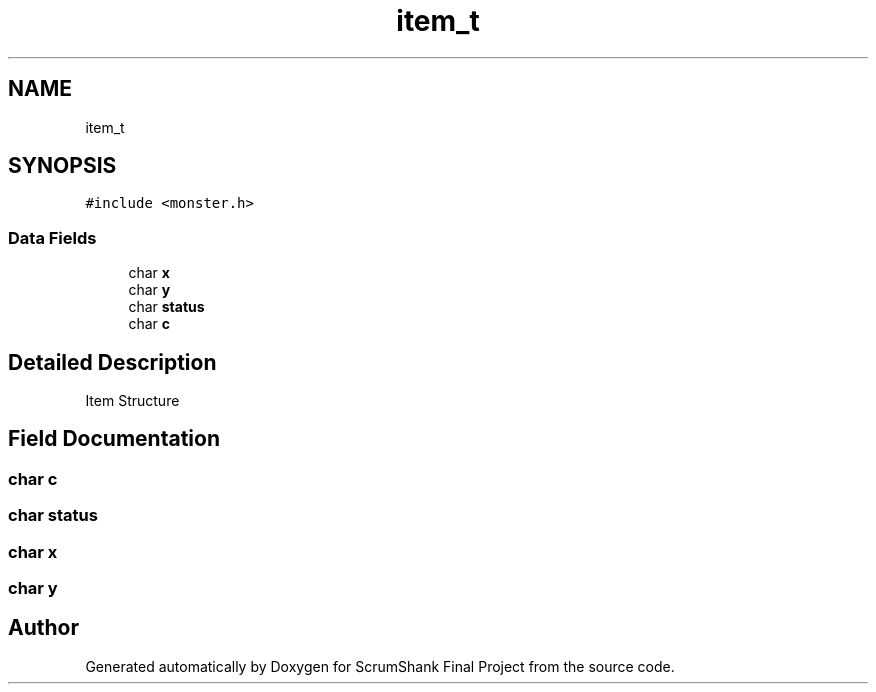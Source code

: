 .TH "item_t" 3 "Sun May 5 2019" "ScrumShank Final Project" \" -*- nroff -*-
.ad l
.nh
.SH NAME
item_t
.SH SYNOPSIS
.br
.PP
.PP
\fC#include <monster\&.h>\fP
.SS "Data Fields"

.in +1c
.ti -1c
.RI "char \fBx\fP"
.br
.ti -1c
.RI "char \fBy\fP"
.br
.ti -1c
.RI "char \fBstatus\fP"
.br
.ti -1c
.RI "char \fBc\fP"
.br
.in -1c
.SH "Detailed Description"
.PP 
Item Structure 
.SH "Field Documentation"
.PP 
.SS "char c"

.SS "char status"

.SS "char x"

.SS "char y"


.SH "Author"
.PP 
Generated automatically by Doxygen for ScrumShank Final Project from the source code\&.

